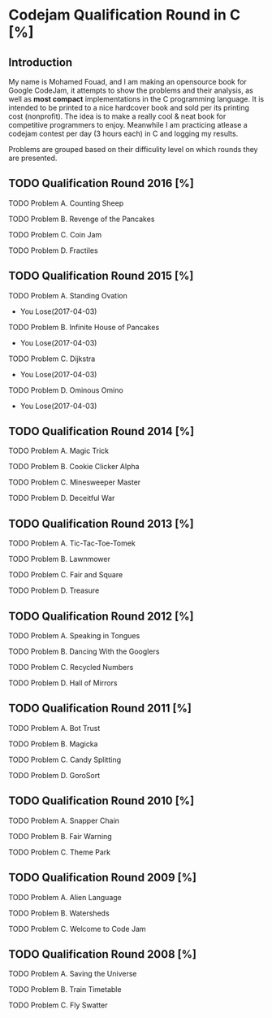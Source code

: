 * Codejam Qualification Round in C  [%]
** Introduction
   My name is Mohamed Fouad, and I am making an opensource book for
   Google CodeJam, it attempts to show the problems and their
   analysis, as well as *most compact* implementations in
   the C programming language. It is intended to be printed to a nice
   hardcover book and sold per its printing cost (nonprofit). The idea
   is to make a really cool & neat book for competitive programmers to enjoy. 
   Meanwhile I am practicing atlease a codejam contest per day (3 hours each)
   in C and logging my results.

   Problems are grouped based on their difficulity level on which rounds
   they are presented.

   
** TODO Qualification Round 2016 [%]
**** TODO Problem A. Counting Sheep
**** TODO Problem B. Revenge of the Pancakes
**** TODO Problem C. Coin Jam
**** TODO Problem D. Fractiles


** TODO Qualification Round 2015 [%]
**** TODO Problem A. Standing Ovation
     - You Lose(2017-04-03) 
**** TODO Problem B. Infinite House of Pancakes
     - You Lose(2017-04-03) 
**** TODO Problem C. Dijkstra
     - You Lose(2017-04-03) 
**** TODO Problem D. Ominous Omino
     - You Lose(2017-04-03) 


** TODO Qualification Round 2014 [%]
**** TODO Problem A. Magic Trick

**** TODO Problem B. Cookie Clicker Alpha
**** TODO Problem C. Minesweeper Master
**** TODO Problem D. Deceitful War

     
** TODO Qualification Round 2013 [%]
**** TODO Problem A. Tic-Tac-Toe-Tomek
**** TODO Problem B. Lawnmower
**** TODO Problem C. Fair and Square
**** TODO Problem D. Treasure


** TODO Qualification Round 2012 [%]
**** TODO Problem A. Speaking in Tongues
**** TODO Problem B. Dancing With the Googlers
**** TODO Problem C. Recycled Numbers
**** TODO Problem D. Hall of Mirrors


** TODO Qualification Round 2011 [%]
**** TODO Problem A. Bot Trust
**** TODO Problem B. Magicka
**** TODO Problem C. Candy Splitting
**** TODO Problem D. GoroSort


** TODO Qualification Round 2010 [%]
**** TODO Problem A. Snapper Chain
**** TODO Problem B. Fair Warning
**** TODO Problem C. Theme Park


** TODO Qualification Round 2009 [%]
**** TODO Problem A. Alien Language
**** TODO Problem B. Watersheds
**** TODO Problem C. Welcome to Code Jam

     
** TODO Qualification Round 2008 [%]
**** TODO Problem A. Saving the Universe
**** TODO Problem B. Train Timetable
**** TODO Problem C. Fly Swatter
     
